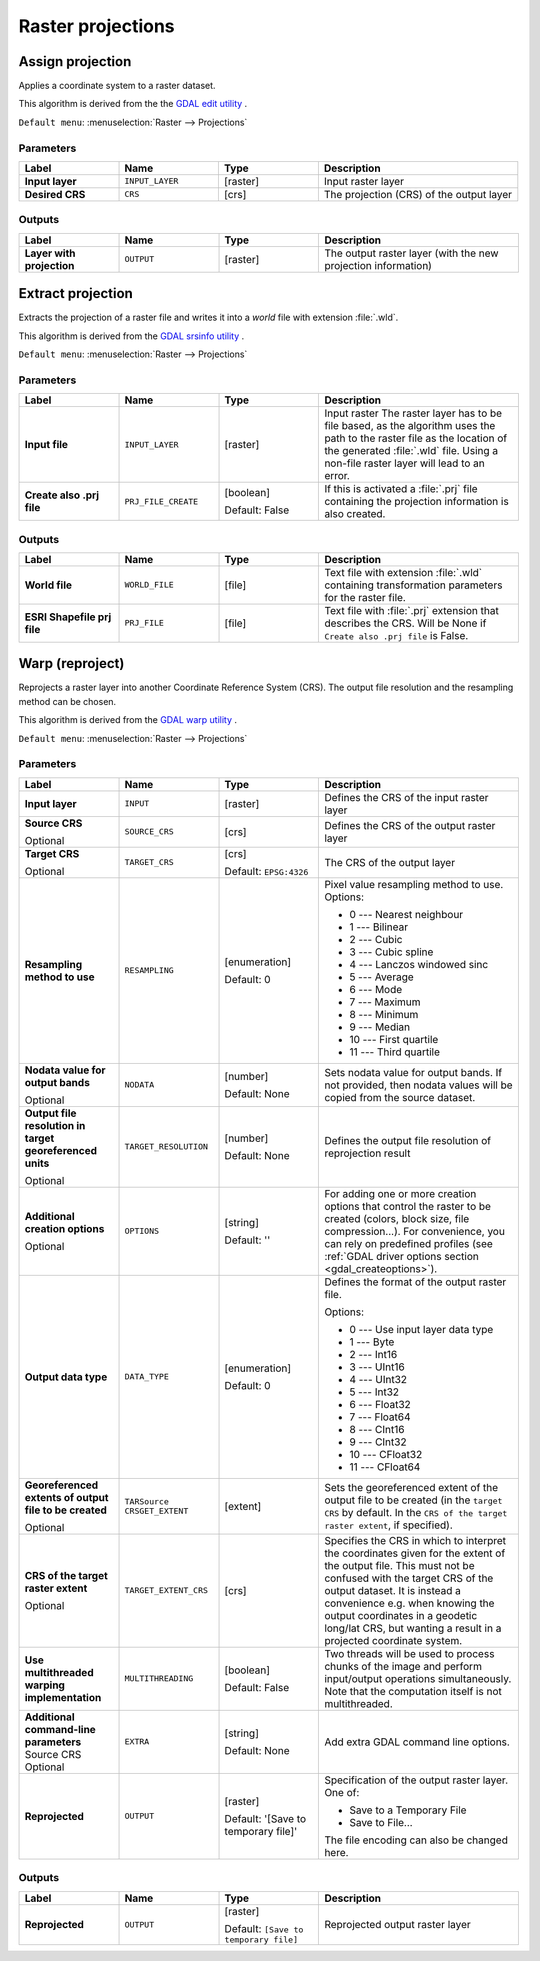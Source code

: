 Raster projections
==================

.. only:: html

   .. contents::
      :local:
      :depth: 1


.. _gdalassignprojection:

Assign projection
-----------------
Applies a coordinate system to a raster dataset.

This algorithm is derived from the the `GDAL edit utility <https://gdal.org/gdal_edit.html>`_ .

``Default menu``: :menuselection:`Raster --> Projections`

Parameters
..........

.. list-table::
   :header-rows: 1
   :widths: 20 20 20 40
   :stub-columns: 0

   * - Label
     - Name
     - Type
     - Description
   * - **Input layer**
     - ``INPUT_LAYER``
     - [raster]
     - Input raster layer
   * - **Desired CRS**
     - ``CRS``
     - [crs]
     - The projection (CRS) of the output layer

Outputs
.......

.. list-table::
   :header-rows: 1
   :widths: 20 20 20 40
   :stub-columns: 0

   * - Label
     - Name
     - Type
     - Description
   * - **Layer with projection**
     - ``OUTPUT``
     - [raster]
     - The output raster layer (with the new projection information)

.. _gdalextractprojection:

Extract projection
------------------
Extracts the projection of a raster file and writes it into a *world*
file with extension :file:`.wld`.

This algorithm is derived from the `GDAL srsinfo utility <https://gdal.org/gdalsrsinfo.html>`_ .

``Default menu``: :menuselection:`Raster --> Projections`

Parameters
..........

.. list-table::
   :header-rows: 1
   :widths: 20 20 20 40
   :stub-columns: 0

   * - Label
     - Name
     - Type
     - Description
   *  - **Input file**
      - ``INPUT_LAYER``
      - [raster]
      - Input raster
        The raster layer has to be file based, as the algorithm
        uses the path to the raster file as the location of the
        generated :file:`.wld` file.
        Using a non-file raster layer will lead to an error.
   *  - **Create also .prj file**
      - ``PRJ_FILE_CREATE``
      - [boolean]
        
        Default: False
      - If this is activated a :file:`.prj` file containing the
        projection information is also created.

Outputs
.......

.. list-table::
   :header-rows: 1
   :widths: 20 20 20 40
   :stub-columns: 0

   *  - Label
      - Name
      - Type
      - Description
   *  - **World file**
      - ``WORLD_FILE``
      - [file]
      - Text file with extension :file:`.wld` containing transformation
        parameters for  the raster file.
   *  - **ESRI Shapefile prj file**
      - ``PRJ_FILE``
      - [file]
      - Text file with :file:`.prj` extension that describes the CRS.
        Will be None if ``Create also .prj file`` is False.
  

.. _gdalwarpreproject:

Warp (reproject)
----------------
Reprojects a raster layer into another Coordinate Reference System (CRS).
The output file resolution and the resampling method can be chosen.

This algorithm is derived from the
`GDAL warp utility <https://gdal.org/gdalwarp.html>`_ .

``Default menu``: :menuselection:`Raster --> Projections`

Parameters
..........

.. list-table::
   :header-rows: 1
   :widths: 20 20 20 40
   :stub-columns: 0
   
   * - Label
     - Name
     - Type
     - Description
   * - **Input layer**
     - ``INPUT``
     - [raster]
     - Defines the CRS of the input raster layer
   * - **Source CRS**
       
       Optional
     - ``SOURCE_CRS``
     - [crs]
     - Defines the CRS of the output raster layer
   * - **Target CRS**
       
       Optional
     - ``TARGET_CRS``
     - [crs]
       
       Default: ``EPSG:4326``
     - The CRS of the output layer
   * - **Resampling method to use**
     - ``RESAMPLING``
     - [enumeration]
       
       Default: 0
     - Pixel value resampling method to use.
       Options:
       
       * 0 --- Nearest neighbour
       * 1 --- Bilinear
       * 2 --- Cubic
       * 3 --- Cubic spline
       * 4 --- Lanczos windowed sinc
       * 5 --- Average
       * 6 --- Mode
       * 7 --- Maximum
       * 8 --- Minimum
       * 9 --- Median
       * 10 --- First quartile
       * 11 --- Third quartile
       
   * - **Nodata value for output bands**
       
       Optional
     - ``NODATA``
     - [number]
       
       Default: None
     - Sets nodata value for output bands.
       If not provided, then nodata values will be copied from
       the source dataset.
   * - **Output file resolution in target georeferenced units**
       
       Optional
     - ``TARGET_RESOLUTION``
     - [number]
       
       Default: None
     - Defines the output file resolution of reprojection result
   * - **Additional creation options**
       
       Optional
     - ``OPTIONS``
     - [string]
       
       Default: ''
     - For adding one or more creation options that control the
       raster to be created (colors, block size, file
       compression...).
       For convenience, you can rely on predefined profiles (see
       :ref:`GDAL driver options section <gdal_createoptions>`).
   * - **Output data type**
     - ``DATA_TYPE``
     - [enumeration]
       
       Default: 0
     - Defines the format of the output raster file.
       
       Options:
       
       * 0 --- Use input layer data type
       * 1 --- Byte
       * 2 --- Int16
       * 3 --- UInt16
       * 4 --- UInt32
       * 5 --- Int32
       * 6 --- Float32
       * 7 --- Float64
       * 8 --- CInt16
       * 9 --- CInt32
       * 10 --- CFloat32
       * 11 --- CFloat64
       
   * - **Georeferenced extents of output file to be created**
       
       Optional
     - ``TARSource CRSGET_EXTENT``
     - [extent]
     - Sets the georeferenced extent of the output file to be
       created (in the ``target CRS`` by default.
       In the ``CRS of the target raster extent``, if specified).
   * - **CRS of the target raster extent**
       
       Optional
     - ``TARGET_EXTENT_CRS``
     - [crs]
     - Specifies the CRS in which to interpret the coordinates given
       for the extent of the output file.
       This must not be confused with the target CRS of the output
       dataset.
       It is instead a convenience e.g. when knowing the output
       coordinates in a geodetic long/lat CRS, but wanting a result
       in a projected coordinate system.
   * - **Use multithreaded warping implementation**
     - ``MULTITHREADING``
     - [boolean]
       
       Default: False
     - Two threads will be used to process chunks of the image and
       perform input/output operations simultaneously.
       Note that the computation itself is not multithreaded.
   * - **Additional command-line parameters**
       Source CRS
       Optional
     - ``EXTRA``
     - [string]
       
       Default: None
     - Add extra GDAL command line options.
   * - **Reprojected**
     - ``OUTPUT``
     - [raster]
       
       Default: '[Save to temporary file]'
     - Specification of the output raster layer.
       One of:
       
       * Save to a Temporary File
       * Save to File...
       
       The file encoding can also be changed here.

Outputs
.......

.. list-table::
   :header-rows: 1
   :widths: 20 20 20 40
   :stub-columns: 0

   * - Label
     - Name
     - Type
     - Description
   * - **Reprojected**
     - ``OUTPUT``
     - [raster]
       
       Default: ``[Save to temporary file]``
     - Reprojected output raster layer
